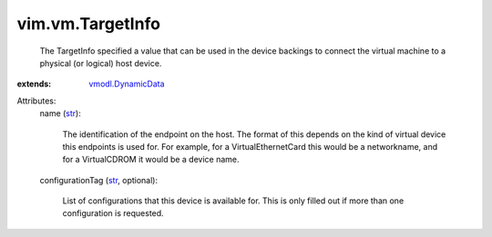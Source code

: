 .. _str: https://docs.python.org/2/library/stdtypes.html

.. _vmodl.DynamicData: ../../vmodl/DynamicData.rst


vim.vm.TargetInfo
=================
  The TargetInfo specified a value that can be used in the device backings to connect the virtual machine to a physical (or logical) host device.
:extends: vmodl.DynamicData_

Attributes:
    name (`str`_):

       The identification of the endpoint on the host. The format of this depends on the kind of virtual device this endpoints is used for. For example, for a VirtualEthernetCard this would be a networkname, and for a VirtualCDROM it would be a device name.
    configurationTag (`str`_, optional):

       List of configurations that this device is available for. This is only filled out if more than one configuration is requested.
